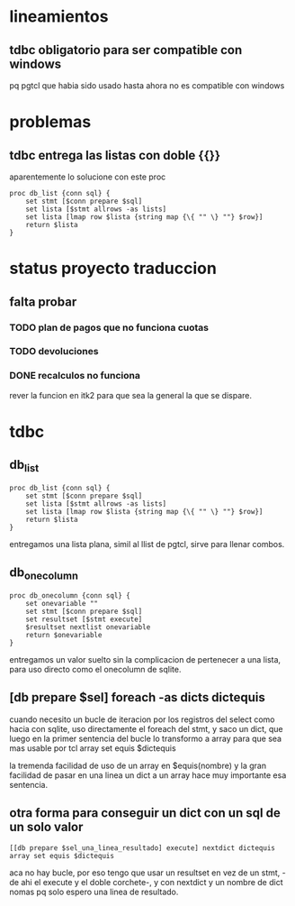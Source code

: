 * lineamientos
** tdbc obligatorio para ser compatible con windows
pq pgtcl que habia sido usado hasta ahora no es compatible con windows
* problemas
** tdbc entrega las listas con doble {{}}
aparentemente lo solucione con este proc
#+BEGIN_EXAMPLE
proc db_list {conn sql} {
    set stmt [$conn prepare $sql]
    set lista [$stmt allrows -as lists]
    set lista [lmap row $lista {string map {\{ "" \} ""} $row}]
    return $lista
}
#+END_EXAMPLE
* status proyecto traduccion
** falta probar
*** TODO plan de pagos que no funciona cuotas
*** TODO devoluciones
*** DONE recalculos no funciona
rever la funcion en itk2 para que sea la general la que se dispare.
* tdbc
** db_list
#+BEGIN_EXAMPLE
proc db_list {conn sql} {
    set stmt [$conn prepare $sql]
    set lista [$stmt allrows -as lists]
    set lista [lmap row $lista {string map {\{ "" \} ""} $row}]
    return $lista
}
#+END_EXAMPLE
entregamos una lista plana, simil al llist de pgtcl, sirve para llenar combos.
** db_onecolumn
#+BEGIN_EXAMPLE
proc db_onecolumn {conn sql} {
    set onevariable ""
    set stmt [$conn prepare $sql]
    set resultset [$stmt execute]
    $resultset nextlist onevariable
    return $onevariable
}
#+END_EXAMPLE
entregamos un valor suelto sin la complicacion de pertenecer a una
lista, para uso directo como el onecolumn de sqlite.
** [db prepare $sel] foreach -as dicts dictequis
cuando necesito un bucle de iteracion por los registros del select
como hacia con sqlite, uso directamente el foreach del stmt, y saco un
dict, que luego en la primer sentencia del bucle lo transformo a array
para que sea mas usable por tcl
array set equis $dictequis

la tremenda facilidad de uso de un array en $equis(nombre) y la gran
facilidad de pasar en una linea un dict a un array hace muy importante
esa sentencia.
** otra forma para conseguir un dict con un sql de un solo valor
 #+BEGIN_EXAMPLE
 [[db prepare $sel_una_linea_resultado] execute] nextdict dictequis
 array set equis $dictequis
 #+END_EXAMPLE
 aca no hay bucle, por eso tengo que usar un resultset en vez de un
 stmt, -de ahi el execute y el doble corchete-, y con nextdict y un
 nombre de dict nomas pq solo espero una linea de resultado. 
